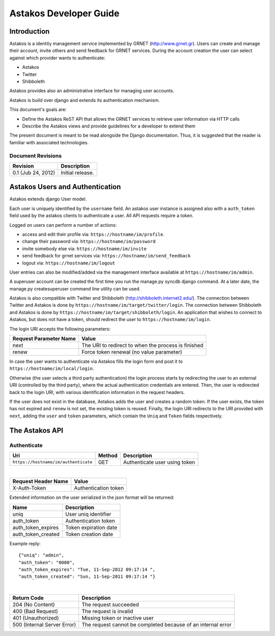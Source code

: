 Astakos Developer Guide
=======================

Introduction
------------

Astakos is a identity management service implemented by GRNET (http://www.grnet.gr). Users can create and manage their account, invite others and send feedback for GRNET services. During the account creation the user can select against which provider wants to authenticate:

* Astakos
* Twitter
* Shibboleth

Astakos provides also an administrative interface for managing user accounts.

Astakos is build over django and extends its authentication mechanism.

This document's goals are:

* Define the Astakos ReST API that allows the GRNET services to retrieve user information via HTTP calls
* Describe the Astakos views and provide guidelines for a developer to extend them

The present document is meant to be read alongside the Django documentation. Thus, it is suggested that the reader is familiar with associated technologies.

Document Revisions
^^^^^^^^^^^^^^^^^^

=========================  ================================
Revision                   Description
=========================  ================================
0.1 (Jub 24, 2012)         Initial release.
=========================  ================================

Astakos Users and Authentication
--------------------------------

Astakos extends django User model.

Each user is uniquely identified by the ``username`` field. An astakos user instance is assigned also with a ``auth_token`` field used by the astakos clients to authenticate a user. All API requests require a token.

Logged on users can perform a number of actions:

* access and edit their profile via: ``https://hostname/im/profile``.
* change their password via: ``https://hostname/im/password``
* invite somebody else via: ``https://hostname/im/invite``
* send feedback for grnet services via: ``https://hostname/im/send_feedback``
* logout via: ``https://hostname/im/logout``

User entries can also be modified/added via the management interface available at ``https://hostname/im/admin``.

A superuser account can be created the first time you run the manage.py syncdb django command. At a later date, the manage.py createsuperuser command line utility can be used.

Astakos is also compatible with Twitter and Shibboleth (http://shibboleth.internet2.edu/). The connection between Twitter and Astakos is done by ``https://hostname/im/target/twitter/login``. The connection between Shibboleth and Astakos is done by ``https://hostname/im/target/shibboleth/login``. An application that wishes to connect to Astakos, but does not have a token, should redirect the user to ``https://hostname/im/login``.

The login URI accepts the following parameters:

======================  =========================
Request Parameter Name  Value
======================  =========================
next                    The URI to redirect to when the process is finished
renew                   Force token renewal (no value parameter)
======================  =========================

In case the user wants to authenticate via Astakos fills the login form and post it to ``https://hostname/im/local/login``.

Otherwise (the user selects a third party authentication) the login process starts by redirecting the user to an external URI (controlled by the third party), where the actual authentication credentials are entered. Then, the user is redirected back to the login URI, with various identification information in the request headers.

If the user does not exist in the database, Astakos adds the user and creates a random token. If the user exists, the token has not expired and ``renew`` is not set, the existing token is reused. Finally, the login URI redirects to the URI provided with ``next``, adding the ``user`` and ``token`` parameters, which contain the ``Uniq`` and ``Token`` fields respectively.

The Astakos API
---------------

Authenticate
^^^^^^^^^^^^

==================================== =========  ==================
Uri                                  Method     Description
==================================== =========  ==================
``https://hostname/im/authenticate`` GET        Authenticate user using token
==================================== =========  ==================

|

====================  ===========================
Request Header Name   Value
====================  ===========================
X-Auth-Token          Authentication token
====================  ===========================

Extended information on the user serialized in the json format will be returned:

===========================  ============================
Name                         Description
===========================  ============================
uniq                         User uniq identifier
auth_token                   Authentication token
auth_token_expires           Token expiration date
auth_token_created           Token creation date
===========================  ============================

Example reply:

::

  {"uniq": "admin",
  "auth_token": "0000",
  "auth_token_expires": "Tue, 11-Sep-2012 09:17:14 ",
  "auth_token_created": "Sun, 11-Sep-2011 09:17:14 "}

|

=========================== =====================
Return Code                 Description
=========================== =====================
204 (No Content)            The request succeeded
400 (Bad Request)           The request is invalid
401 (Unauthorized)          Missing token or inactive user
500 (Internal Server Error) The request cannot be completed because of an internal error
=========================== =====================